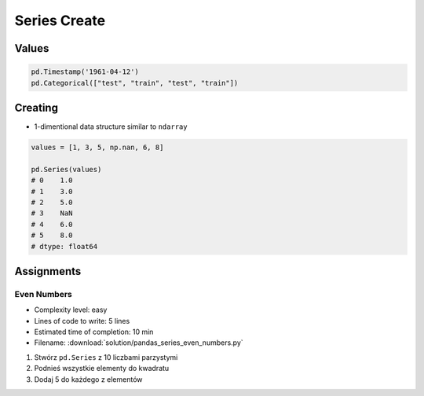 *************
Series Create
*************

Values
======
.. code-block:: python

    pd.Timestamp('1961-04-12')
    pd.Categorical(["test", "train", "test", "train"])


Creating
========
* 1-dimentional data structure similar to ``ndarray``

.. code-block:: python

    values = [1, 3, 5, np.nan, 6, 8]

    pd.Series(values)
    # 0    1.0
    # 1    3.0
    # 2    5.0
    # 3    NaN
    # 4    6.0
    # 5    8.0
    # dtype: float64


Assignments
===========

Even Numbers
------------
* Complexity level: easy
* Lines of code to write: 5 lines
* Estimated time of completion: 10 min
* Filename: :download:`solution/pandas_series_even_numbers.py`

#. Stwórz ``pd.Series`` z 10 liczbami parzystymi
#. Podnieś wszystkie elementy do kwadratu
#. Dodaj 5 do każdego z elementów
